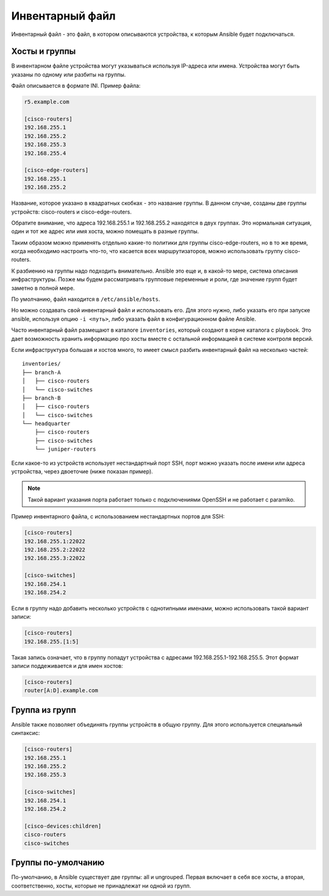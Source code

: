 Инвентарный файл
----------------

Инвентарный файл - это файл, в котором описываются устройства, к которым
Ansible будет подключаться.

Хосты и группы
~~~~~~~~~~~~~~

В инвентарном файле устройства могут указываться используя IP-адреса или
имена. Устройства могут быть указаны по одному или разбиты на группы.

Файл описывается в формате INI. Пример файла:

.. code:: ini

    r5.example.com

    [cisco-routers]
    192.168.255.1
    192.168.255.2
    192.168.255.3
    192.168.255.4

    [cisco-edge-routers]
    192.168.255.1
    192.168.255.2

Название, которое указано в квадратных скобках - это название группы. В
данном случае, созданы две группы устройств: cisco-routers и
cisco-edge-routers.

Обратите внимание, что адреса 192.168.255.1 и 192.168.255.2 находятся в
двух группах. Это нормальная ситуация, один и тот же адрес или имя
хоста, можно помещать в разные группы.

Таким образом можно применять отдельно какие-то политики для группы
cisco-edge-routers, но в то же время, когда необходимо настроить что-то,
что касается всех маршрутизаторов, можно использовать группу
cisco-routers.

К разбиению на группы надо подходить внимательно. Ansible это еще и, в
какой-то мере, система описания инфраструктуры. Позже мы будем
рассматривать групповые переменные и роли, где значение групп будет
заметно в полной мере.

По умолчанию, файл находится в ``/etc/ansible/hosts``.

Но можно создавать свой инвентарный файл и использовать его. Для этого
нужно, либо указать его при запуске ansible, используя опцию
``-i <путь>``, либо указать файл в конфигурационном файле Ansible.

Часто инвентарный файл размещают в каталоге ``inventories``, который
создают в корне каталога с playbook. Это дает возможность хранить
информацию про хосты вместе с остальной информацией в системе контроля
версий.

Если инфраструктура большая и хостов много, то имеет смысл разбить
инвентарный файл на несколько частей:

::

    inventories/
    ├── branch-A
    │   ├── cisco-routers
    │   └── cisco-switches
    ├── branch-B
    │   ├── cisco-routers
    │   └── cisco-switches
    └── headquarter
        ├── cisco-routers
        ├── cisco-switches
        └── juniper-routers

Если какое-то из устройств использует нестандартный порт SSH, порт можно
указать после имени или адреса устройства, через двоеточие (ниже показан
пример).

.. note::

    Такой вариант указания порта работает только с подключениями OpenSSH
    и не работает с paramiko.

Пример инвентарного файла, с использованием нестандартных портов для
SSH:

.. code:: ini

    [cisco-routers]
    192.168.255.1:22022
    192.168.255.2:22022
    192.168.255.3:22022

    [cisco-switches]
    192.168.254.1
    192.168.254.2

Если в группу надо добавить несколько устройств с однотипными именами,
можно использовать такой вариант записи:

.. code:: ini

    [cisco-routers]
    192.168.255.[1:5]

Такая запись означает, что в группу попадут устройства с адресами
192.168.255.1-192.168.255.5. Этот формат записи поддеживается и для имен
хостов:

.. code:: ini

    [cisco-routers]
    router[A:D].example.com

Группа из групп
~~~~~~~~~~~~~~~

Ansible также позволяет объединять группы устройств в общую группу. Для
этого используется специальный синтаксис:

.. code:: ini

    [cisco-routers]
    192.168.255.1
    192.168.255.2
    192.168.255.3

    [cisco-switches]
    192.168.254.1
    192.168.254.2

    [cisco-devices:children]
    cisco-routers
    cisco-switches

Группы по-умолчанию
~~~~~~~~~~~~~~~~~~~

По-умолчанию, в Ansible существует две группы: all и ungrouped. Первая
включает в себя все хосты, а вторая, соответственно, хосты, которые не
принадлежат ни одной из групп.
